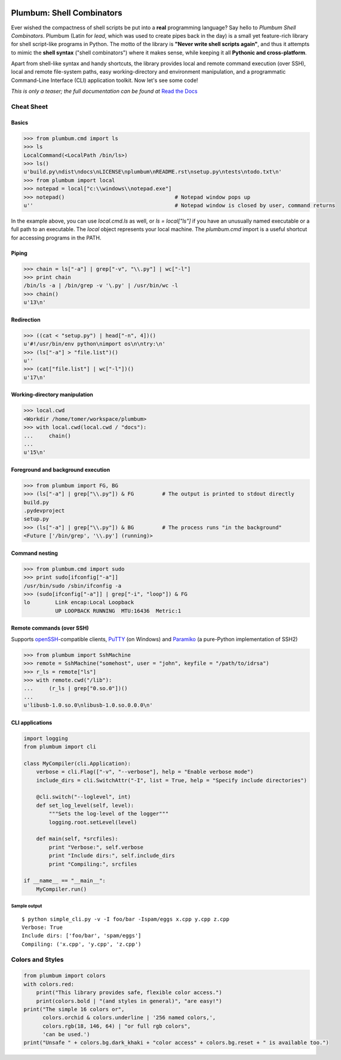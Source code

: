 .. image:: https://readthedocs.org/projects/plumbum/badge/
   :target: https://plumbum.readthedocs.io/en/latest/
   :alt: Documentation Status
.. image:: https://travis-ci.org/tomerfiliba/plumbum.svg?branch=master
   :target: https://travis-ci.org/tomerfiliba/plumbum
   :alt: Linux and Mac Build Status
.. image:: https://ci.appveyor.com/api/projects/status/github/tomerfiliba/plumbum?branch=master&svg=true
   :target: https://ci.appveyor.com/project/HenrySchreiner/plumbum/branch/master
   :alt: Windows Build Status
.. image:: https://coveralls.io/repos/tomerfiliba/plumbum/badge.svg?branch=master&service=github
   :target: https://coveralls.io/github/tomerfiliba/plumbum?branch=master
   :alt: Coverage Status
.. image:: https://img.shields.io/pypi/v/plumbum.svg
   :target: https://pypi.python.org/pypi/plumbum/ 
   :alt: PyPI Status
.. image:: https://img.shields.io/pypi/pyversions/plumbum.svg
   :target: https://pypi.python.org/pypi/plumbum/
   :alt: PyPI Versions
.. image:: https://anaconda.org/conda-forge/plumbum/badges/version.svg
   :target: https://anaconda.org/conda-forge/plumbum
   :alt: Anaconda-Server Badge
.. image:: https://img.shields.io/pypi/l/plumbum.svg
   :target: https://pypi.python.org/pypi/plumbum/
   :alt: PyPI License
.. image:: https://badges.gitter.im/plumbumpy/Lobby.svg
   :alt: Join the chat at https://gitter.im/plumbumpy/Lobby
   :target: https://gitter.im/plumbumpy/Lobby?utm_source=badge&utm_medium=badge&utm_campaign=pr-badge&utm_content=badge


Plumbum: Shell Combinators
==========================

Ever wished the compactness of shell scripts be put into a **real** programming language? 
Say hello to *Plumbum Shell Combinators*. Plumbum (Latin for *lead*, which was used to create 
pipes back in the day) is a small yet feature-rich library for shell script-like programs in Python. 
The motto of the library is **"Never write shell scripts again"**, and thus it attempts to mimic 
the **shell syntax** ("shell combinators") where it makes sense, while keeping it all **Pythonic 
and cross-platform**.

Apart from shell-like syntax and handy shortcuts, the library provides local and remote command 
execution (over SSH), local and remote file-system paths, easy working-directory and environment 
manipulation, and a programmatic Command-Line Interface (CLI) application toolkit. 
Now let's see some code!

*This is only a teaser; the full documentation can be found at*
`Read the Docs <https://plumbum.readthedocs.io>`_

Cheat Sheet
-----------

Basics
******

.. code-block:: python

    >>> from plumbum.cmd import ls
    >>> ls
    LocalCommand(<LocalPath /bin/ls>)
    >>> ls()
    u'build.py\ndist\ndocs\nLICENSE\nplumbum\nREADME.rst\nsetup.py\ntests\ntodo.txt\n'
    >>> from plumbum import local
    >>> notepad = local["c:\\windows\\notepad.exe"]
    >>> notepad()                                   # Notepad window pops up
    u''                                             # Notepad window is closed by user, command returns

In the example above, you can use `local.cmd.ls` as well, or `ls = local["ls"]` if you have an unusually named executable or a full path to an executable. The `local` object represents your local machine.
The `plumbum.cmd` import is a useful shortcut for accessing programs in the PATH.

Piping
******

.. code-block:: python
    
    >>> chain = ls["-a"] | grep["-v", "\\.py"] | wc["-l"]
    >>> print chain
    /bin/ls -a | /bin/grep -v '\.py' | /usr/bin/wc -l
    >>> chain()
    u'13\n'

Redirection
***********

.. code-block:: python

    >>> ((cat < "setup.py") | head["-n", 4])()
    u'#!/usr/bin/env python\nimport os\n\ntry:\n'
    >>> (ls["-a"] > "file.list")()
    u''
    >>> (cat["file.list"] | wc["-l"])()
    u'17\n'

Working-directory manipulation
******************************

.. code-block:: python
    
    >>> local.cwd
    <Workdir /home/tomer/workspace/plumbum>
    >>> with local.cwd(local.cwd / "docs"):
    ...     chain()
    ...
    u'15\n'

Foreground and background execution
***********************************

.. code-block:: python

    >>> from plumbum import FG, BG
    >>> (ls["-a"] | grep["\\.py"]) & FG         # The output is printed to stdout directly
    build.py
    .pydevproject
    setup.py
    >>> (ls["-a"] | grep["\\.py"]) & BG         # The process runs "in the background"
    <Future ['/bin/grep', '\\.py'] (running)>

Command nesting
***************

.. code-block:: python
    
    >>> from plumbum.cmd import sudo
    >>> print sudo[ifconfig["-a"]]
    /usr/bin/sudo /sbin/ifconfig -a
    >>> (sudo[ifconfig["-a"]] | grep["-i", "loop"]) & FG
    lo        Link encap:Local Loopback
              UP LOOPBACK RUNNING  MTU:16436  Metric:1

Remote commands (over SSH)
**************************

Supports `openSSH <http://www.openssh.org/>`_-compatible clients, 
`PuTTY <http://www.chiark.greenend.org.uk/~sgtatham/putty/>`_ (on Windows)
and `Paramiko <https://github.com/paramiko/paramiko/>`_ (a pure-Python implementation of SSH2)

.. code-block:: python

    >>> from plumbum import SshMachine
    >>> remote = SshMachine("somehost", user = "john", keyfile = "/path/to/idrsa")
    >>> r_ls = remote["ls"]
    >>> with remote.cwd("/lib"):
    ...     (r_ls | grep["0.so.0"])()
    ...
    u'libusb-1.0.so.0\nlibusb-1.0.so.0.0.0\n'

CLI applications
****************

.. code-block:: python

    import logging
    from plumbum import cli

    class MyCompiler(cli.Application):
        verbose = cli.Flag(["-v", "--verbose"], help = "Enable verbose mode")
        include_dirs = cli.SwitchAttr("-I", list = True, help = "Specify include directories")

        @cli.switch("--loglevel", int)
        def set_log_level(self, level):
            """Sets the log-level of the logger"""
            logging.root.setLevel(level)

        def main(self, *srcfiles):
            print "Verbose:", self.verbose
            print "Include dirs:", self.include_dirs
            print "Compiling:", srcfiles

    if __name__ == "__main__":
        MyCompiler.run()

Sample output
+++++++++++++

::

    $ python simple_cli.py -v -I foo/bar -Ispam/eggs x.cpp y.cpp z.cpp
    Verbose: True
    Include dirs: ['foo/bar', 'spam/eggs']
    Compiling: ('x.cpp', 'y.cpp', 'z.cpp')

Colors and Styles
-----------------

.. code-block:: python

    from plumbum import colors
    with colors.red:
        print("This library provides safe, flexible color access.")
        print(colors.bold | "(and styles in general)", "are easy!")
    print("The simple 16 colors or",
          colors.orchid & colors.underline | '256 named colors,',
          colors.rgb(18, 146, 64) | "or full rgb colors",
          'can be used.')
    print("Unsafe " + colors.bg.dark_khaki + "color access" + colors.bg.reset + " is available too.")


